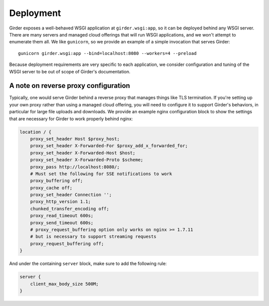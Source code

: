 Deployment
==========

Girder exposes a well-behaved WSGI application at ``girder.wsgi:app``, so it can be deployed behind
any WSGI server. There are many servers and managed cloud offerings that will run WSGI applications,
and we won't attempt to enumerate them all. We like ``gunicorn``, so we provide an example of a
simple invocation that serves Girder: ::

    gunicorn girder.wsgi:app --bind=localhost:8080 --workers=4 --preload

Because deployment requirements are very specific to each application, we consider configuration
and tuning of the WSGI server to be out of scope of Girder's documentation.

A note on reverse proxy configuration
-------------------------------------

Typically, one would serve Girder behind a reverse proxy that manages things like TLS termination.
If you're setting up your own proxy rather than using a managed cloud offering, you will need to
configure it to support Girder's behaviors, in particular for large file uploads and downloads.
We provide an example nginx configuration block to show the settings that are necessary for Girder
to work properly behind nginx:

.. code-block:: nginx

    location / {
        proxy_set_header Host $proxy_host;
        proxy_set_header X-Forwarded-For $proxy_add_x_forwarded_for;
        proxy_set_header X-Forwarded-Host $host;
        proxy_set_header X-Forwarded-Proto $scheme;
        proxy_pass http://localhost:8080/;
        # Must set the following for SSE notifications to work
        proxy_buffering off;
        proxy_cache off;
        proxy_set_header Connection '';
        proxy_http_version 1.1;
        chunked_transfer_encoding off;
        proxy_read_timeout 600s;
        proxy_send_timeout 600s;
        # proxy_request_buffering option only works on nginx >= 1.7.11
        # but is necessary to support streaming requests
        proxy_request_buffering off;
    }

And under the containing ``server`` block, make sure to add the following rule:

.. code-block:: nginx

    server {
        client_max_body_size 500M;
    }

